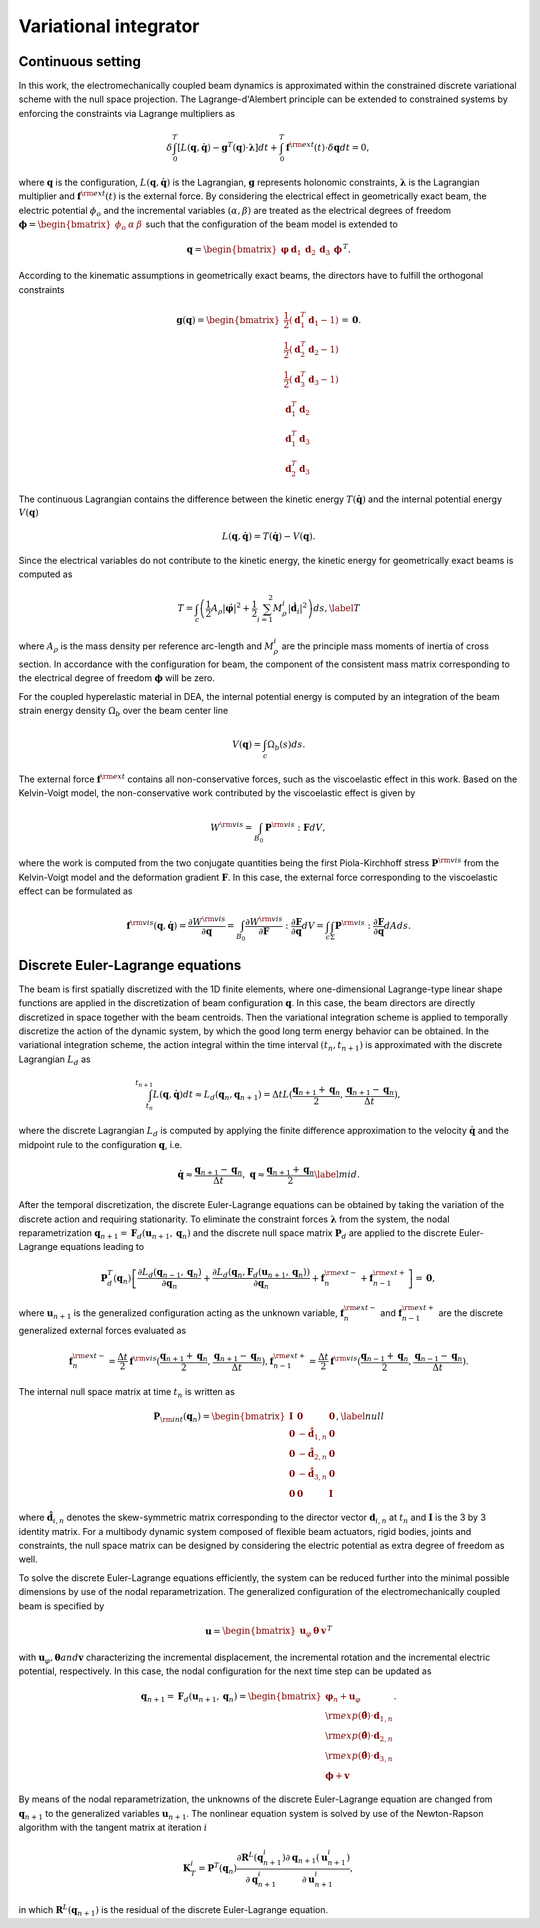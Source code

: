.. _vi:

========================
 Variational integrator
========================

.. _continuous_vi:


Continuous setting
-------------------

In this work, the electromechanically coupled beam dynamics is approximated within the constrained discrete variational scheme 
with the null space projection. The Lagrange-d'Alembert principle can be extended to constrained systems by enforcing the constraints via Lagrange multipliers as

.. math::
    :name: eq:18

    \begin{align}
        \delta \int_{0}^{T} \left[  L( \mathbf{q}, \dot{\mathbf{q}}) - \mathbf{g}^T(\mathbf{q})\cdot \boldsymbol\lambda \right] dt + \int_{0}^{T}\mathbf{f}^{\rm ext}( t) \cdot \delta \mathbf{q}dt=0,
    \end{align}

where :math:`\mathbf{q}` is the configuration, :math:`L( \mathbf{q}, \dot{\mathbf{q}})` is the Lagrangian, :math:`\mathbf{g}` represents holonomic constraints, 
:math:`\boldsymbol\lambda` is the Lagrangian multiplier and :math:`\mathbf{f}^{\rm ext}(t)` is the external force. By considering 
the electrical effect in geometrically exact beam, the electric potential :math:`\phi_o` and the incremental variables :math:`(\alpha, \beta )` are 
treated as the electrical degrees of freedom :math:`\boldsymbol\phi=\begin{bmatrix}  \phi_o& \alpha& \beta \end{bmatrix}` such that 
the configuration of the beam model is extended to

.. math::
    :name: eq:19

    \begin{align}
        \mathbf{q}=\begin{bmatrix} 
                    \boldsymbol{\varphi}& \mathbf{d}_1
                    &\mathbf{d}_2&\mathbf{d}_3& \boldsymbol\phi
                \end{bmatrix}^T.
    \end{align}

According to the kinematic assumptions in geometrically exact beams, the directors have to fulfill the orthogonal constraints

.. math::
    :name: eq:20

    \begin{align}
        \mathbf{g}( \mathbf{q})=\begin{bmatrix}                           
                            \frac{1}{2}(\mathbf{d}_1^T \mathbf{d}_1-1) \\                                               
                            \frac{1}{2}(\mathbf{d}_2^T \mathbf{d}_2-1)\\   
                            \frac{1}{2}(\mathbf{d}_3^T \mathbf{d}_3-1) \\  
                            \mathbf{d}_1^T\mathbf{d}_2\\
                            \mathbf{d}_1^T\mathbf{d}_3\\ 
                            \mathbf{d}_2^T\mathbf{d}_3
                            \end{bmatrix}=\mathbf{0}.
    \end{align}

The continuous Lagrangian contains the difference between the kinetic energy :math:`T(\dot{\mathbf{q}})` and the internal 
potential energy :math:`V(\mathbf{q})`

.. math::
    :name: eq:21

    \begin{align}
        L(\mathbf{q}, \dot{\mathbf{q}})= T(\dot{\mathbf{q}}) -V(\mathbf{q}).
    \end{align}

Since the electrical variables do not contribute to the kinetic energy, the kinetic energy for geometrically exact beams is computed as

.. math::
    :name: eq:22

    \begin{align}
        T=  \int_c \left( \frac{1}{2} A_{\rho} \left| \dot{\boldsymbol  \varphi} \right| ^2 + \frac{1}{2} \sum_{i=1}^{2} M^i_{\rho}\left| \dot{\mathbf{d}}_i \right| ^2 \right) ds, \label{T}
    \end{align}

where :math:`A_{\rho}` is the mass density per reference arc-length and :math:`M^i_{\rho}` are the principle mass moments of 
inertia of cross section.   In accordance with the configuration for beam, the component of the consistent mass matrix corresponding 
to the electrical degree of freedom :math:`\boldsymbol\phi` will be zero.

For the coupled hyperelastic material in DEA, the internal potential energy is computed  by an integration of the beam strain 
energy density :math:`\Omega_b` over the beam center line

.. math::
    :name: eq:23

    \begin{align}
        V(\mathbf{q}) = \int_c \Omega_b (s) ds.
    \end{align}

The external force :math:`\mathbf{f}^{\rm ext}` contains all non-conservative forces, such as the viscoelastic effect in this work. 
Based on the Kelvin-Voigt model, the non-conservative work contributed by the viscoelastic effect is given by

.. math::
    :name: eq:24

    \begin{align}
        W^{\rm vis}=\int_{B_0}  \mathbf{P}^{\rm vis}: \mathbf{F}dV,
    \end{align}

where the work is computed from the two conjugate quantities being the first Piola-Kirchhoff stress :math:`\mathbf{P}^{\rm vis}` from 
the Kelvin-Voigt model and the deformation gradient :math:`\mathbf{F}`. In this case, the external force corresponding to the viscoelastic 
effect can be formulated as

.. math::
    :name: eq:25

    \begin{align}
        \mathbf{f}^{\rm vis}(\mathbf{q},\dot{\mathbf{q}})=\frac{\partial W^{\rm vis}}{\partial \mathbf{q}}= \int_{B_0} \frac{\partial W^{\rm vis}}{\partial \mathbf{F} } : \frac{\partial \mathbf{F}}{\partial \mathbf{q} } dV =  \int_c \int_{\Sigma} \mathbf{P}^{\rm vis}: \frac{\partial \mathbf{F}}{\partial \mathbf{q} }dAds.
    \end{align}

.. _discrete_vi:


Discrete Euler-Lagrange equations
---------------------------------

The beam is first spatially discretized with the 1D finite elements, where one-dimensional Lagrange-type linear shape functions are 
applied in the discretization of beam configuration :math:`\mathbf{q}`. In this case, the beam directors are directly discretized in 
space together with the beam centroids. Then the variational integration scheme is applied to temporally discretize the action of 
the dynamic system, by which the good long term energy behavior can be obtained. In the variational integration scheme, the action 
integral within the time interval :math:`(t_n,t_{n+1})` is approximated with the discrete Lagrangian :math:`L_d` as

.. math::
    :name: eq:26

    \begin{align}
        \int_{t_n}^{t_{n+1}} L(\mathbf{q},  \dot{\mathbf{q}})dt \approx L_d(\mathbf{q}_n,\mathbf{q}_{n+1}) = \Delta t L(\frac{\mathbf{q}_{n+1}+\mathbf{q}_n}{2},\frac{\mathbf{q}_{n+1}-\mathbf{q}_n}{\Delta t}),
    \end{align}

where the discrete Lagrangian :math:`L_d` is computed by applying the finite difference approximation to the velocity :math:`\dot{\mathbf{q}}` 
and the midpoint rule to the configuration :math:`\mathbf{q}`, i.e.

.. math::
    :name: eq:27

    \begin{align}
        \dot{\mathbf{q}}\approx \frac{\mathbf{q}_{n+1}-\mathbf{q}_n}{\Delta t}, \;\;\;\;\; \mathbf{q}\approx\frac{\mathbf{q}_{n+1}+\mathbf{q}_n}{2} \label{mid}.
    \end{align}

After the temporal discretization, the discrete Euler-Lagrange equations can be obtained by taking the variation of the discrete 
action and requiring stationarity. To eliminate the constraint forces :math:`\boldsymbol\lambda` from the system, the nodal 
reparametrization :math:`\mathbf{q}_{n+1} = \mathbf{F}_d (\mathbf{u}_{n+1}, \mathbf{q}_{n})` and the discrete null space 
matrix :math:`\mathbf{P}_d` are applied to the discrete Euler-Lagrange equations leading to

.. math::
    :name: eq:28

    \begin{align}
        \mathbf{P}_d^T(\mathbf{q}_n) \left[ \frac{\partial L_d(\mathbf{q}_{n-1}, \mathbf{q}_{n})}{\partial \mathbf{q}_{n}} + \frac{\partial L_d\left( \mathbf{q}_{n}, \mathbf{F}_d (\mathbf{u}_{n+1}, \mathbf{q}_{n})\right) }{\partial \mathbf{q}_{n}} + \mathbf{f}_n^{\rm ext-} + \mathbf{f}_{n-1}^{\rm ext+} \right] = \mathbf{0},
    \end{align}

where :math:`\mathbf{u}_{n+1}` is the generalized configuration acting as the unknown variable, :math:`\mathbf{f}_n^{\rm ext-}` and 
:math:`\mathbf{f}_{n-1}^{\rm ext+}` are the discrete generalized external forces evaluated as

.. math::
    :name: eq:29

    \begin{align}
        \mathbf{f}_n^{\rm ext-}=\frac{\Delta t}{2} \mathbf{f}^{\rm vis} (\frac{\mathbf{q}_{n+1}+\mathbf{q}_n}{2},\frac{\mathbf{q}_{n+1}-\mathbf{q}_n}{\Delta t}),
        \mathbf{f}_{n-1}^{\rm ext+}=\frac{\Delta t}{2} \mathbf{f}^{\rm vis} (\frac{\mathbf{q}_{n-1}+\mathbf{q}_n}{2},\frac{\mathbf{q}_{n-1}-\mathbf{q}_n}{\Delta t}).
    \end{align}

The internal null space matrix at time :math:`t_n` is written as

.. math::
    :name: eq:30

    \begin{align}
        \mathbf{P}_{\rm int}(\mathbf{q}_n)=
        \begin{bmatrix}                           
            \mathbf{I} & \mathbf{0} & \mathbf{0}\\                                               
            \mathbf{0} & -\hat{\mathbf{d}}_{1,n} & \mathbf{0}\\   
            \mathbf{0} & -\hat{\mathbf{d}}_{2,n} & \mathbf{0}\\  
            \mathbf{0} & -\hat{\mathbf{d}}_{3,n} & \mathbf{0}\\
            \mathbf{0}& \mathbf{0}& \mathbf{I}
        \end{bmatrix}, \label{null}
    \end{align}

where :math:`\hat{\mathbf{d}}_{i,n}` denotes the skew-symmetric matrix corresponding to the director vector 
:math:`\mathbf{d}_{i,n}` at :math:`t_n` and :math:`\mathbf{I}` is the 3 by 3 identity matrix. For a multibody dynamic system 
composed of flexible beam actuators, rigid bodies, joints and constraints, the null space matrix can be designed by considering 
the electric potential as extra degree of freedom as well.

To solve the discrete Euler-Lagrange equations efficiently, the system can be reduced further into the minimal possible dimensions 
by use of the nodal reparametrization. The generalized configuration of the electromechanically coupled beam is specified by

.. math::
    :name: eq:31

    \begin{align}
        \mathbf{u}=\begin{bmatrix} \mathbf{u}_\varphi& \boldsymbol\theta&\mathbf{v}\end{bmatrix}^T
    \end{align}

with :math:`\mathbf{u}_\varphi,  \boldsymbol\theta and \mathbf{v}` characterizing the incremental displacement, the incremental 
rotation and the incremental electric potential, respectively. In this case, the nodal configuration for the next time step can 
be updated as

.. math::
    :name: eq:32

    \begin{align}
        \mathbf{q}_{n+1} = \mathbf{F}_d ({\mathbf{u}_{n+1}}, \mathbf{q}_{n})=
        \begin{bmatrix}
            \boldsymbol{\varphi}_n+\mathbf{u}_\varphi\\
            {\rm exp}(\hat{\boldsymbol\theta})\cdot \mathbf{d}_{1,n}\\
            {\rm exp}(\hat{\boldsymbol\theta})\cdot \mathbf{d}_{2,n}\\
            {\rm exp}(\hat{\boldsymbol\theta})\cdot \mathbf{d}_{3,n}\\
            \boldsymbol{\phi} + \mathbf{v}
        \end{bmatrix}.
    \end{align}

By means of the nodal reparametrization, the unknowns of the discrete Euler-Lagrange equation are changed from :math:`\mathbf{q}_{n+1}` to the generalized 
variables :math:`\mathbf{u}_{n+1}`. The nonlinear equation system is solved by use of the  Newton-Rapson algorithm with the tangent 
matrix at iteration :math:`i`

.. math::
    :name: eq:33
    
    \begin{align}
        \mathbf{K}_T^i
        =\mathbf{P}^T(\mathbf{q}_n)  \frac{\partial \mathbf{R}^L(\mathbf{q}_{n+1}^i)}{\partial \mathbf{q}_{n+1}^i} \frac{\partial \mathbf{q}_{n+1}(\mathbf{u}_{n+1}^i)}{\partial \mathbf{u}_{n+1}^i},
    \end{align}

in which :math:`\mathbf{R}^L(\mathbf{q}_{n+1})` is the residual of the discrete Euler-Lagrange equation.